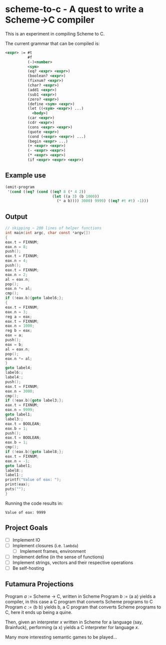 * scheme-to-c - A quest to write a Scheme->C compiler

This is an experiment in compiling Scheme to C.

The current grammar that can be compiled is:

#+BEGIN_SRC xml
<expr> := #t
          #f
          (-)<number>
          <sym>
          (eq? <expr> <expr>)
          (boolean? <expr>)
          (fixnum? <expr>)
          (char? <expr>)
          (add1 <expr>)
          (sub1 <expr>)
          (zero? <expr>)
          (define <sym> <expr>)
          (let ((<sym> <expr>) ...)
            <body>)
          (car <expr>)
          (cdr <expr>)
          (cons <expr> <expr>)
          (quote <expr>)
          (cond (<expr> <expr>) ...)
          (begin <expr> ...)
          (+ <expr> <expr>)
          (- <expr> <expr>)
          (* <expr> <expr>)
          (if <expr> <expr> <expr>)
#+END_SRC

** Example use

#+BEGIN_SRC scheme
(emit-program
 '(cond ((eq? (cond ((eq? 8 (* 4 2))
                     (let ((a 3) (b 1000))
                       (* a b)))) 3000) 9999) ((eq? #t #t) -1)))
#+END_SRC

** Output

#+BEGIN_SRC c
// skipping ~ 200 lines of helper functions
int main(int argc, char const *argv[])
{
eax.t = FIXNUM;
eax.n = 8;
push();
eax.t = FIXNUM;
eax.n = 4;
push();
eax.t = FIXNUM;
eax.n = 2;
al = eax.n;
pop();
eax.n *= al;
cmp();
if (!eax.b){goto label6;};
{
eax.t = FIXNUM;
eax.n = 3;
reg a = eax;
eax.t = FIXNUM;
eax.n = 1000;
reg b = eax;
eax = a;
push();
eax = b;
al = eax.n;
pop();
eax.n *= al;
}
goto label4;
label6:;
label4:;
push();
eax.t = FIXNUM;
eax.n = 3000;
cmp();
if (!eax.b){goto label3;};
eax.t = FIXNUM;
eax.n = 9999;
goto label1;
label3:;
eax.t = BOOLEAN;
eax.b = 1;
push();
eax.t = BOOLEAN;
eax.b = 1;
cmp();
if (!eax.b){goto label8;};
eax.t = FIXNUM;
eax.n = -1;
goto label1;
label8:;
label1:;
printf("Value of eax: ");
print(eax);
puts("");
}
#+END_SRC

Running the code results in:

#+BEGIN_SRC
Value of eax: 9999
#+END_SRC

** Project Goals

- [ ] Implement IO
- [ ] Implement closures (i.e. =lambda=)
  - [ ] Implement frames, environment
- [ ] Implement define (in the sense of functions)
- [ ] Implement strings, vectors and their respective operations
- [ ] Be self-hosting

** Futamura Projections

Program /a/ := Scheme -> C, written in Scheme
Program /b/ := (a a) yields a compiler, in this case a C program that
               converts Scheme programs to C
Program /c/ := (b b) yields b, a C program that converts Scheme
               programs to C, here it ends up being a quine.

Then, given an interpreter /x/ written in Scheme for a language (say,
Brainfuck), performing (a x) yields a C interpreter for language /x/.

Many more interesting semantic games to be played...
